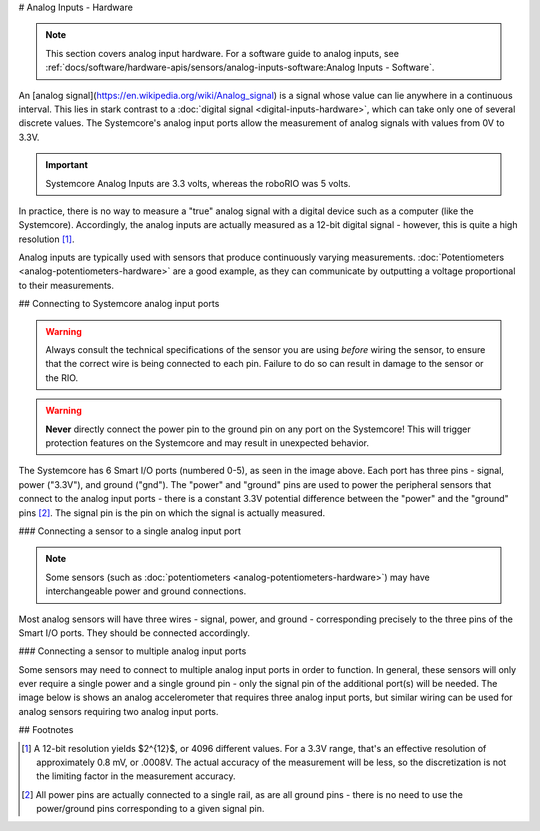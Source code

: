 # Analog Inputs - Hardware

.. note:: This section covers analog input hardware.  For a software guide to analog inputs, see :ref:`docs/software/hardware-apis/sensors/analog-inputs-software:Analog Inputs - Software`.

An [analog signal](https://en.wikipedia.org/wiki/Analog_signal) is a signal whose value can lie anywhere in a continuous interval.  This lies in stark contrast to a :doc:`digital signal <digital-inputs-hardware>`, which can take only one of several discrete values.  The Systemcore's analog input ports allow the measurement of analog signals with values from 0V to 3.3V.

.. important:: Systemcore Analog Inputs are 3.3 volts, whereas the roboRIO was 5 volts.

In practice, there is no way to measure a "true" analog signal with a digital device such as a computer (like the Systemcore).  Accordingly, the analog inputs are actually measured as a 12-bit digital signal - however, this is quite a high resolution [1]_.

Analog inputs are typically used with sensors that produce continuously varying measurements. :doc:`Potentiometers <analog-potentiometers-hardware>` are a good example, as they can communicate by outputting a voltage proportional to their measurements.

## Connecting to Systemcore analog input ports

.. warning:: Always consult the technical specifications of the sensor you are using *before* wiring the sensor, to ensure that the correct wire is being connected to each pin.  Failure to do so can result in damage to the sensor or the RIO.

.. warning:: **Never** directly connect the power pin to the ground pin on any port on the Systemcore!  This will trigger protection features on the Systemcore and may result in unexpected behavior.

.. image:: images/systemcore/systemcore-smartio.png
   :alt: The Systemcore, with the location of the Smart I/O ports highlighted.

The Systemcore has 6 Smart I/O ports (numbered 0-5), as seen in the image above.  Each port has three pins - signal, power ("3.3V"), and ground ("gnd").  The "power" and "ground" pins are used to power the peripheral sensors that connect to the analog input ports - there is a constant 3.3V potential difference between the "power" and the "ground" pins [2]_.  The signal pin is the pin on which the signal is actually measured.

### Connecting a sensor to a single analog input port

.. note:: Some sensors (such as :doc:`potentiometers <analog-potentiometers-hardware>`) may have interchangeable power and ground connections.

Most analog sensors will have three wires - signal, power, and ground - corresponding precisely to the three pins of the Smart  I/O ports. They should be connected accordingly.

.. image:: images/accelerometers-hardware/adxl193-single-axis-accelerometer-to-roborio.svg
   :alt: Hooking a ADXL193 single axis accelerometer to an analog input on the roboRIO.

.. todo:: Update above image to use the Systemcore Smart I/O ports.

### Connecting a sensor to multiple analog input ports

Some sensors may need to connect to multiple analog input ports in order to function.  In general, these sensors will only ever require a single power and a single ground pin - only the signal pin of the additional port(s) will be needed. The image below is shows an analog accelerometer that requires three analog input ports, but similar wiring can be used for analog sensors requiring two analog input ports.

.. image:: images/analog-inputs-hardware/triple-axis-accelerometer-to-roborio.svg
   :alt: Hooking a triple axis accelerometer to three different analog input channels of the roboRIO.

.. todo:: Update above image to use the Systemcore Smart I/O ports.

## Footnotes

.. [1] A 12-bit resolution yields $2^{12}$, or 4096 different values.  For a 3.3V range, that's an effective resolution of approximately 0.8 mV, or .0008V.  The actual accuracy of the measurement will be less, so the discretization is not the limiting factor in the measurement accuracy.
.. [2] All power pins are actually connected to a single rail, as are all ground pins - there is no need to use the power/ground pins corresponding to a given signal pin.
